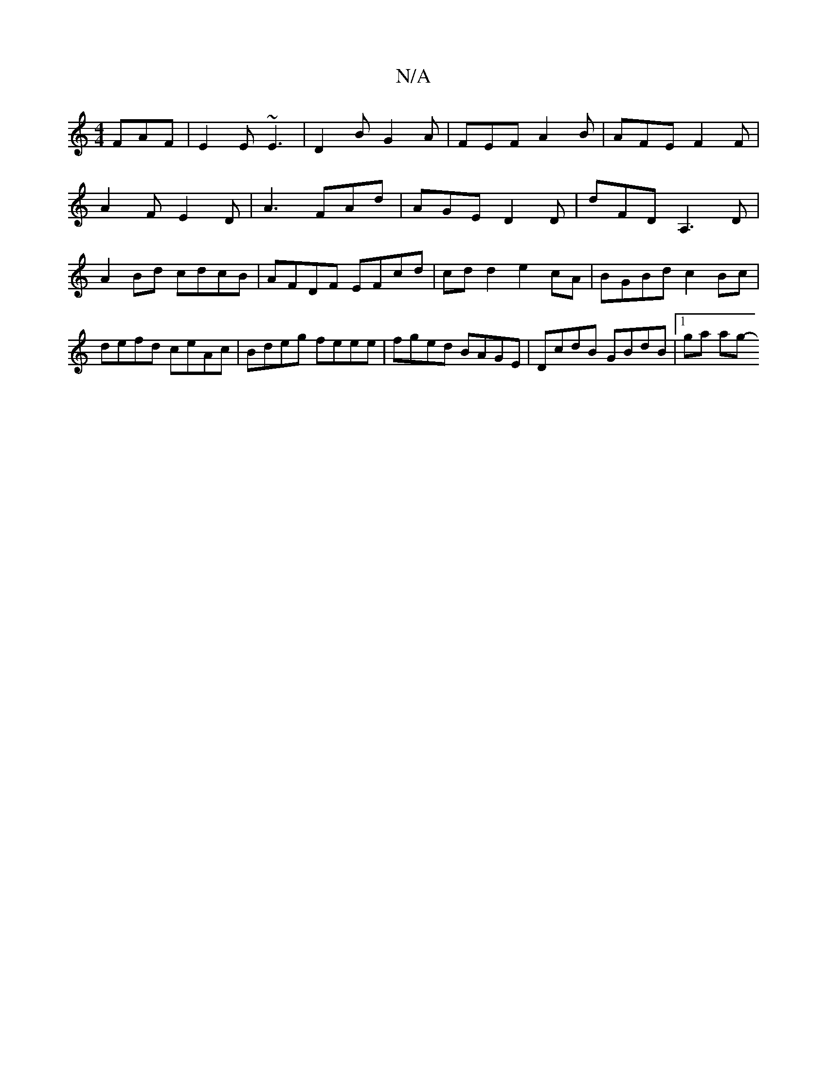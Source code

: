 X:1
T:N/A
M:4/4
R:N/A
K:Cmajor
 FAF | E2E ~E3 | D2 B G2 A | FEF A2 B | AFE F2F |
A2 F E2 D | A3 FAd | AGE D2D | dFD A,3D | A2 Bd cdcB | AFDF EFcd | cdd2 e2 cA | BGBd c2 Bc | defd ceAc | Bdeg feee | fged BAGE | DcdB GBdB |[1 ga ag- 